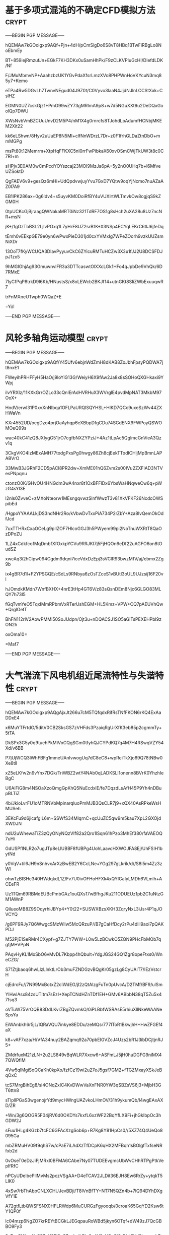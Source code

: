 #+BRAIN_PARENTS: 科研论文


* 基于多项式混沌的不确定CFD模拟方法                                   :crypt:
:PROPERTIES:
:ID:       18507696-c950-4099-8ebe-a1f7645a0a0a
:END:
-----BEGIN PGP MESSAGE-----

hQEMAw7kGOoigxp9AQf+Pjn+4dH/pCmSigDo6S8vT8HBq1BTwFiRBgLo8NoEbmEy
BT+859iejRmzufJn+EGkF7KH3DKx0uSamHhPk/F9zCLKVPIuGcHI/DIefdLDK/Nf
F/JMuMbmvNP+AaahzbzUK1YGvPdaXfsrLmzXVo8PHPWnHoVKYcuN3mq85y7+Kemo
eTPa4Rw5DGvLh7TwnvNEgud04J9Z0t/C0Vyvo3laaN4JjdNJlnLCCStXxk+CslHZ
EGMN0UZ7cskGjz1+PmO99wZY73gMRImA9p8+w7d5NGuXXt9u2DeDQxGoolQp7DWU
XWsNvbVmBZCUuUnvD2M5P4/nM1X4g0rnrcfs8TJohdLpAdumfHCNbjMKEM2Xit22
kk6eLShwn/8Hyv2uUuEP8N5Ml+clfNnWDrzL7Dr+z0F1frhGLDaZtnDbO+mmMGPg
msPt80t12Memrm+XtpHqFFKXC5nI0rrFwPibkaX60xvOSmCWjTkUW3t8c0C7RI+m
sHPjv3E0AM0wCmPcdYOYszcaj23MOI9MzJa6pA+5y2nO0UHq7b+l6MfveUZSoktD
QgFAEV6v9+gesQz6mHi+UdQpdvwjuyYvu7GxD7YQtw9oqYjNcmo7nuAZaAZ0l7A9
EB1IPK286ax+0g6ldv4+s5uyvKM0DoiRfBY4uVUXlrtWLTmvkOw8ogjqS9kZGM0H
0tpUCKcGjBjraagQWNakaMRT0iNz321TdRF7OS1g8sHch2uXA28u8Uz7ncNR+msN
jK+/1gOzTbBSL2LjlvPOxq1L7yHrF8UZ2srB1K+X3NSp4ECYqLEKrC6tIJ6jfeDq
tEmh0vEEkpGE79e0yn6wPwxPieD301jd0cxYVMxIg7WPeZOorh9vzkUUZsmNiXDr
13OoT7fKyWCUQA3DIavPyyuvCkC6ZYicuRMTuHCZw3X3u1fJJ2U8DCSFDJpJ1zx5
9hMGlGhjAg93GmuwnvlFR3a3DTTcaswtOlXXcLGk1HFo4qJpbDe9VhQk/6D7RMxE
7IyCfPqP8trkD9I6Kb/HNustsS/x8oLEWcb2BKJf14+utnGKt8SIiZWbExuuqwR7
trFnMXneUTwph0WQaZ+E
=Yi/l
-----END PGP MESSAGE-----
* 风轮多轴角运动模型                                                  :crypt:
:PROPERTIES:
:ID:       ac7d5c26-d568-47bd-a50d-4bc002a8eb03
:END:
-----BEGIN PGP MESSAGE-----

hQEMAw7kGOoigxp9AQf/Y45Ufv6ebjnWdZmH8dKAB8ZxJbhFpsyPQDWA7jt8nxE1
FWeyihPRHFFyH5HaO/j9loYlG13G/WeiyH6X9fAw2Ja8x8sSOHoQXGHkaxi9YWpj
ilvYRXIz/11KXkGrrOZLo33cQnIErAdHVRHuX3WVrglE4pvdMpNAT3MkbM97OoX+
HndV/erwI31P0xvXnNIbqa1OFLPaURQlSQYHSL+HlKD7QCc9uxeSzWv44ZXHWaVn
KXr4552UD/oegDzo4prjOaAyhqp6eXBbpDfgCDu74SGdENX9FWPoyQSWOMOeQ99s
wac40kC41zQ8JXIygG51jrO7cgfbNXZYPziJ+4Az1tLpAc5QglmcGnVieA3Qzv1q
3CkgVKO4IzMExAMH77todgPxsPg0hwgy86Zh8cjEekTTodICHijMpBmnLAPABVrO
33MwB3JGRhF2CD5pACI8PR2dw+XmME01hQ6Zvm2s00IVu2ZXFiAD3NTVesPNpqnu
ctonzO0K/GHvOU4HNGdm3wA4nxr8t1OxBFFlDx6YbsWaHNqweCw6q+pWzG4sYI3E
l2nls0ZvveC+zMXoNteorw1MEsngqvwzSlnfWwzT3v81XkVFKF26NcdcOWSpibEd
/HgpoYYAAALkjDS3ndNHr2Ro/kVbwDvTxxPiA734P2rZbY+Aza8IvQemOkOdfJcd
7uxTTHRxCxaOCeLg9plIZOF7HlcoGGJ3h5PWyem99pi2NoTnuWXRtT8QaOzDPoZU
1LZ4xCdkfcofMqDmbfXfOxkpYCVu9RRJKI7j5FjHQOn6eDf22uAGFO6on8tOudSZ
xwcAq3i2hCipw094Cgdm9dqni7iceVdxDzEpj3sVClR93bwzMfV/aj/ebmx2Zg9b
ix4gBR7d1l+F2YPSGQE/cSdLs9RNbya6zOsTZceS1vBUtl3oUL9UJzsij16F20vl
hJOmdkKMdn7WnfBXHX+4nrE3tHp4GT6V/z83sQsnDEm8Njc6GLGO83MLQY7h73I5
fGqTvmYeO5TqxIMmRPbmVxRTerUshEGM+HL5Kmz+VPW+CQ7pAEUVhQw+QrglOetT
BhFN112rlV2AowPMMi50SoJUdpn/Ojt3u+nDQACSJ1SO5aGiTsPEXEHPbl9zON2h
oxOma10=
=Maf7
-----END PGP MESSAGE-----

* 大气湍流下风电机组近尾流特性与失谐特性                              :crypt:
:PROPERTIES:
:ID:       0c94b60e-7daf-4ddd-97b4-604dc01b506c
:END:
-----BEGIN PGP MESSAGE-----

hQEMAw7kGOoigxp9AQgAjxJt266u7cM5TQfqdxRifRsTNfFKON6rKQ4ExAaDDxE4
x6MuYTFrtdG/5ditV0CB2SksGS7zVHFds3PzaiqRgUrXfK3eb85p2cgmmTy+5tTA
DkSPx3G5y0q9tuehPkMIVxCQgSGm0tfyhQJCYPdKQ7q4M7H4RSwqVZY54Xd/v6BB
P7jUjWCQ3lWhFBFg1mmeUAnIvwogUq7dC8eC8+wpReiTkXjo69Q78tNBw0Xe8tlI
xZ5eLKfw2n9vYnx7DGk/TriWBZ2wtY4NAb0qLADKSLl1onenn8BVrK0YhzhIeBgC
U6AiFiG8m4NSOaXzoQmgGpKhQ5NuEcdxIE/fe7DqzdLsAfH45P9Yh4nDBupBLTiZ
4b/JkioLvrFU1oMTRNVbMpinarqluoPmMJB3QsCLR7j9+xQX40AsRPkeWsHMUSeh
3EKcFu9d6jicafglL6m+SSWfS34MIqrnC+qcUuZC5qw9m5kau7XpL2GXOjdXWDJN
ndU2uWhewaTiZ3zQyONyNQzVIf82a2Qro1lSqn61hPzo3MhEf380/faVAEOQ7uHi
GdUSPflNLR2o7ugJTp8eLlUBBF8fUBPg4UohLaavcHXWOJFA8Ej/UhFSIH1bytNd
y0VqV+tiI6JH9nSnhvxArXzBwEB2Y6CcLNe+YGg297gLkrik/d//S8l5m4Zz3zWl
ohwTzBISHc340HWdqkdL1Z/Fv7U0ivOFHoHFXk4xQYIGaIyLMDh6VLmlh+ACEeFR
Uz1TQm69RBMdEUBcPmbGAz1ouQXs17wBfhgJKu211ODUEUz1pb2C1uNtzGM1AWnP
QilueoMB8Z9SOqyrhiJBYp4+Y0t22+SUSWXBzsXKH3ZqryNxL3iJsr4P1qJOVCYQ
/g6PF9RJy7Q6WwgcSMzWllw5McQRzuP//B7gCaHfDcy2rPu4dlil9aoi7pQAKPDJ
M52PjE1SeRMr4CXypf+g7ZJTY7WW+L0w5LzBCwkO5ZQN9PHcFbMOb7qgfjM+VPpN
PAqvHyKL1MxSbO6vMvDL7Kbpp4hQbuIt+YdgJGS24GQ1Zgr8opeFtxs0/WneCZG/
S71Ztjbaoq6hwLlzLlnktLrOb3muFZNDGzvBQgKr05gzLg8CyUAIT7/IEzVstcrH
cjEdroFu//7N99MxBotxZ2cIWdEG/jI2zQtAlzgFuTn0pUvcA/D2TMf/BF9/ulSm
YlHwlAsx84zsUTItm7sEzI+XepTCNdHZnTDf1EH+GMv6ABbbN38qT5Zu5x47fsq3
oVTuW75VrOQB83DdLKvrZBgZQvmkO/0iPLBbfWSRAsE5rhiuXllNkeWAANeSpsYa
EiWAnbkh6r5jL/IQRaVQU7inkye8EDDu/zeMQsr777lToR1BkwjhH+HwZFGEf4aX
k8+vAF7xza/H/VfA34nuy2BAZqmq92a70pbEIGVZcJ4Uzs2bR1J3ibDCjtjnRJ5+
ZMdrfuxM21zLN+2u2LS849vBqWLR7Xxcw6+ASFmLJ5jH0huDGFG9niMX47QWQfiM
4Vw5qlMgiSoQCaKh0kpXo/fzfCz19wi2u27eJ5gsf7GM2+fTGZMxayXSkJeBqOxC
tcS7MrgBihEg8/si4ONqZxIC4KvDWwVaXnFNR0YW3qSBZsVS6j3+MjbH3GT6ttn8
sTlpllPGaS3wgenojrYd9mycHWngUAZvkoLHmOV/31h9ykumQb/l4wgEAxAXD/ZR
+Wn/3g6QOGR5F04jRV6d0OKDYs7kxfL6xzWF22BqYfLX9Fi+jhGkIbpOc3hGDW2J
sFuu1HLg4KGzb7tcFC6GFAcXzgSob6p+R7Kg8Y81HpCs0//5XZ74Q4UeQo8095Ga
mbZRMuHV09f9qhS7w/cPaE7iLAdXzTfDCpK6qHX2MFBqh1sBOlgfTxfseNRfxb2d
0vOseT0eDzJiPjMRxI0BFMA6CAbe7Ny07TUDEEvgmcUbWvCHhRTPgPtkVepIfRfC
nPCyUDelbePllMvMs2pczVSgAA+D4eTCAV2JLDit36EJH8Ew6RrZy+ytqkT5LlK0
4xSw7rbThAbpCNLXCHUJevBDji/T8IVnBfTY+NT7N5QZn4b+7lQ94DYhDXgVfY1E
A72gtfLtbQWSFSNX0HFLRWdp6MuCURGzFgyooqb/0croaK65GqYD2Ksw6tY1QP0f
lc04mzp6NgZO7krREYtBCGkLJEGqpauRoWBd5jkyn6OTqf+dW49zJ7QcGBBO9Fy3
3zTvzCYAcqKo5S7+K2FI0eS7egIzdLPjp6g4V9zVCyQi3rB/ajSVd9hamyzh7zPO
k1mC7KegkIoRDiIPzDY2kMyVPGM36icZPtHLXSoym60OKU2vz2zWvGip5gGE6B9N
dKSyiDmwoRnI0B4+x1AkyB/fG8HMvnrINDfxydTUjbPdrDxq+78PWnvYMAGbPHuK
Mbi//h0H4mcGnwPFrW6DfhnomAbU6hJVdHUustZP3r7NZqUJFz9sR4oUnDcN+J7/
vxLPMWdf1N5LpxTlgIrxzzaTAyRT9X8BucW6desrGghQjnqq9x1+b9OBFtwnGFlG
dpmVneAN8pcMgpn+2IpQbsaSDZ83doyV57LdnlH0dI/9nrAqB1tfEc19nIvT1dt4
f/0xgc4n0MzOBYfI37omor8R+Xv3eKGqh4BDzzcK232H6rfRHLbz+HV6s0DiPvNg
M3tpmk7GKwirBVNOrKZOkWBJYt4M4ySRYd6XOylshfTkYU6g6JCpJRTIt8mFUonA
0lXa3c+C2iVcBVQyIUu/cGbreZZebZmn4MhEcXvebGEvqeknWuaWiUJuhz49yQhd
E76BtVtnKSCoff4hm3T9XYZg1nPIPeL22fJ/wZ0EdMQ6rCb3ahyRqVDv8XYTrExV
bhVmkTGz8nTz8vCxH78Dxg1Mxpw4TLuO3GWuiElTlvkkPGWn5ubdYP2xnsrF/INc
8azKKJGVAI4dvjwmCtUScqTXs4bt97ygcKZkRleSXFc5jwv7+TEVs46BPMRzcAqN
fR02AhfM16dzjo1MGXrP3BQIT06ArB6P0GDnXTt4Y4kXUcy2d12BKIm+7XXHhVNa
7u2EVojbCvg4o2LgrUp4yZZpxWWkaNEkNSmHjs/IJ242MFGxq8mwUOJtpq2LGLFc
v+3Kc09VNql77thOBWnRtLqLqdiyWrPc9KV3VhweZIOlDc7nsyYSZNyw2lE4mYna
lixnXMByhds3HnncSSwUFWPETBoRm4y66TOBfBZuDZJKGgYP4z7e5+AQh3xhd+Ja
28FWdJ4OhUUwlerOaQ48zyzvTuFmkLSVvxsZLuti4vHP6wUYcODF3EpK/Tx7VAFX
GOMe/X6jgn8xvpTwfMIO+kdVDEQ3MLQN4n/1jbp92+4iWjovWwHZPmjVbGmrbnLS
CK8XCTaOGsVWnsFsR2Ssfsv1Mc581ZnA45Vrd9mm4Ny9uus2zX+kqPP7EeMJ/hh/
HOjt1Nzw/Ht5sI6appYbD9MQBBOIrVivtc9we75LIMKw/bSofDJsTZAFzmTQYFVJ
bEnpcaKlvy4gEFsHyNYH+SbTHEx5hyzzmgb2Mu0ImxaNh/ImilnOUz3XGe+XhQb6
76csAtSlATeEy62n+Qg70MKuKCeXyHJXy6fV0ZpP9grclWWon01NspjgqTzqjZCX
YorgUNoNY3a7fwVtk5kMkDGG0lMx1qOaM6d4cMY5CzjRs23q0KTx1ilXnYu/ak1a
8BxeM5J/wf9zj2nZNWNXhBhpV1XixpIwRWLFp6jF6jb0ycXNwtp6XquTFDHiZECp
zkEASR+8G8vy7rK14xI8TCrNd98DSPDXkBka5FtKllVYSFrdMHijFfEVdg3O/m2G
d4Gk9PCbzKGnBqkgkdNkVRBmdv168lGEwhQSNAIAoquj8XALO/+n0yb3LGIdxzVr
dmDT+8kiFenF0+SbQsWQTfOeTedUTtWiSJ0U0ytQq2QgQVrNyb3xwWvzwmSmQmUz
aOVr5KWG4MaK0QvR/3Lh6uHavOyrDXzaNMOqB+XpQ/vjEVHJlX+ozbs2pzPnW9DS
CXhQ+pFC983iLl5LDN7J0hEs0VUh+YH7cQKGIwTyVuN3by+S4EyxGajN3WWJeq1B
zjnAEXRjVLCKJoulAahuEkb6rJDIBhC3f9BVLrXpnBSKVyUwM7hYATDdG3rxeGMW
QiHbJOfyxFHm9KdABvr85YkHVs05tXoa62Tg64s+f7QUI9UNpm1tpLUMFf9cnHFh
bLDV/3ZlQquRcTGpHsuiEuyjz+UraN9Tfcv0lclxYiNP/MMt4JQfx03c6DEIdOeo
peEhz7Nf1894LoZ86X4ik+GpTcM/UgppbLrI4b/etaTzMZXZVyK02njufpd+Yhg6
EJisPae6p3KVeUilDSUDXL9HN3qfn0xb758USP5Edis53lsnMGzKJWZxjaYdlhd5
H7899mg0PJgFjAdRgP56aShIlCV6EDrKDFDgrKx8YxiyE8ASF9witdJYoQkJ6Kmi
G9pyPGa69KwOTFc9utgxiz9Zxbabwwc5bu9KCSEnl5DM4nzRfcej0I6N6Cfn837+
EJklMXUULG8EjOJONt96Kz/1O45K10T04eRNtpFMy51vuQA8uccYbI72jsSqB7sA
s2hZ9TbOKJHa2FI7733GjuMFrc6xbDJiWh+TfK9OM+gwITlDSrA8fpi0KKk/6Ykj
G91PizMqHc9V1/962THLrGXurX8+yMqdlu7glcZiH9oU9WOKd3iMFTd9nA8fbgmH
UAa+eO3FSmQAh1ciiUeRdtNOhChI8I640LNFIx3KVF+/syDyK0Y3ITCYSXSoZ54F
mBzxcT1rkuego0zbvWaLx5rpLeWtmW3HZNLKNmtsAQ6YfTfyh/o5SySqXzvhL2zQ
kW5PB4gsrueSj1O1MGLkZtBfoh8qOiVznb2kN6dM2a1xJuszJg4PzIrf6Tv+df0c
tm6rK7kDXqOnwLwG33DwKNMdgzodeadY/IL9ITTnrpce5uEdx0tsDcVgw2HjwvDp
Rlt2T49uAoxCWawgL7k2bisBIs8xMRq+p0C0VD3CHrKmXLqSJPjkmz0IrtZdmGk6
L2lrYd7GdtQMEnrlZChenTH8JpA8wiJ9rU0CiOFLNRw1AQSniV5Bt+17x23iWggE
013IiyZTUPsA5MdQLLGp73EYvWLOAOhThOmVZ50udvaLT2R8rD6jUk+KzFL5hqP4
RU0m7BGSc1vxTAqqnot7jSYTGxlfF+qn9UWAhqkYojNZoIOavC2u/gvXmsMxazjG
FcYRBGOLllSFZ9A1Y9L0WsAOQRVNyUNXe0q2w/FRE/MRW3YevxCjXAWNFVmr+TXF
pRn6aKEJ//3YBeNgLb/LUlmRYSG/HJsmL0OgvLVrUcS4kDKUKULGX37oHqgLcL5V
2R/mcOqXKRJLvDjl7sMXbsj//8V/rNY3/FIjoQuL2+EPFZHAQY5dh3JKS83jeVCQ
yU2t9jUmbQFyZE0NhUDTEL74QevBMYebmIedzbtvhrSDYuoZCY3Rd4zPYzK+FFCt
8nafZbKpDno2YJJKiDNjY5r8c8hJp1ZEMqvLo022Cb7Rzc0VXz7jiy9iaejR1kRU
AAJJ9Sh/St6cdDx/tWnGPoFB2rxC31tFiVrIlcFAYwQQzfAdD+ZMGhZvDDHPLMW/
qoZPLSNs8WILDnG9oMQ7+o+z/aFYxcc/BYX1yzOb6sY98CgK/pAN97N3ddz/4KiK
9FG7acjZ6r5EvrO7RoSjOm+G7qx91YEY9I5Oj4rUBj/V6QvzDmnjmZX/vut5jF07
SicsDFKrkjr85e9WeLOulEDlrmfdJNt5bZyNzapqcF33H3YdBx0XJJR9gftXfwNW
SusAarn+nzkCRbmX8LcHS6UZlPNSUBHG9nOupcWHQgs0m93agDHn0tW8O789Od/V
QXFlkugJFtzem1Gofbcs1aX1shLdzIbyDVtWCH812lbq+9CAvC9XxWkAbEY+FBpn
IDyfi/8yWRBtBjqIPaGqU6pC/GD2cmsf/lMuyyAjlMasayLFRR3O5Lr7G+u2gIGe
0/uXZTgXJ6qPNlEgwth9nFBj5WaPTTkqQ9ve7ioOUEfEXhqlFH5fJXoHge/q15Os
KwU2+yZxDW6a3zBCjndcZR8ug3S0T4v5hKmTbJIhfoscRgZyqWrEBG91rUltuS2X
diisFqONEjZDrHnoAjI8Hqbig3UmasX7pc0FVg9X5Wy22vChhb5QvKkwfrDCSdL7
eruwQmynC/AlzjIC+blqZ0kxWsjqF8B3UDkFK3JVdFrNnUq6f6wLvYmBD05iMfmV
d8TRX1l9XNRJ+4PZvdsUmKfcAoYrh53igNenUREHmqIcmGPECAVHcCVeH32TKAU8
LrMd86Q0qtw0EEJMxeUIovT3xJ1HEZQCB+xj424r46mUJ6EWrRL7Xz+oDLhShvqf
yKymu6/EV1tzVHTEdFyqHju5Z7PZXqAcdPJG+pUaBzez4NE5uqA+5iuSNEIhwjHz
gaaFj2HIRfVtyplapZ3kAOVepPWbVylI0mgW0yO6x9NuyCCg8zkjuIxEGwmi2/y3
S+y4oCVs4QOwoDvDHGNqMUYLV/ipVKWS31+zZgt6Xpvr10GO5kPePg3PYrIROwY1
rmTl/Vmxc1Wtrf06RwoonPNXPINl/hHgqkjEcYuv86PCDQ0sZOXr4Mgk8F1Zfgds
FW4C2HUSqLy3OHzZf5TDsV2wju6qiljr93hRVqDx5BYbaFqJYN+M4anXnnm5TdnT
owjfVuCaOxjihTtwKHmElDioy0//r7MpdYt0OviJUp5mxlHXeIj57BHZXgHsjTnx
g97H2BiSLicrdsoYbAr6tyE3jpjRogDQCYfXBWWmsPHLCtpzqf7fAimN8eH2zuaA
eHrusZQSLWIbq/CnPbNs7i9vDxTqGmKRd9Ci+FIU9xzrcGydt24L2lz9P5Obvzt1
03rXsFUwqoQJTkHbA7QUsuxf1E5c13R+XfkmXo2+NuAUURRhn4Q8++TenZhaD9Js
uUZZgJt3CwgmA8f/gD1rAE7EaxGhZ5nPoshsG53/BmjjSjsqI1mZBmi6+p8k3aCO
TpEK57EOV1v5OVFDM/0pJ30coaBAmowkaDnnVmFQ2m3s7tM4UuWMUZsmANwJgdk3
7fy+2pRdPlomiokkmAlfDVEKfoNkNDHY/rJW2x8VrucwaiSQ1ir0D0mzdG6apAUP
9hupJFHffzzliMA3VwYal0aql9ceYDpLBl3FqBIRGfaNrd+M4mxn5c4iEp/30Oy4
2qFSA/X3MPXf1diSzcdp5pbsSWv3p0lxKKHnJFV4sPzU0SFwAw7qBGpartVQM5l1
9oZW/XTMNjeKLC2WM76X13o6aSV//UaKou3AdWjmHWonCZeI7Mc7T16UqtqTAf6z
gTllTwa4bE9BHU6R7KklrNqoRTSVcWYF2O8CLcVcuLR9vfIkbxo7MeCx9pmu2lLb
3CGcAFw1dxBgPpkztnp6f8jA8TeaTaXMlD9qg0blndnhqrZVSDxQPX97dMIxf2SR
85i8Ja+rktnAH4kq0MOGOP08K3VC0cDK61BqvmhmyMtjsfUO3HzW52anD3cSj8jn
Bqut4FvOJpW45TEdRLIZ762Mznxh/qTVCnpJXtV0dnh1Y/0AB489KkH8QdiqQSjJ
c0+DUWI4F1Rq1X2rWgef6k4BD4pAiyRDxkQbG4++GI6umQL3GODkt7Ps1JqdJ9dJ
077x07zwsfwTUZhHC1A62EyRHDw42tYbIste7X3sEq/XC6mo+DbAF5WLFsdp6VY5
WGlTyhwtwfedrtjJLCu8NYtXZsflKLoBJQv4i1vipqI+pLAmQHi/a2+JHU5rc/y5
h1pCFI9rp2CrAK4MqbEd4nl3nAWc1AucJh0VoBy4Wc1xB+FRgiLRNa4NkHFmscU3
X/HbOfvLbxGy673dlF1oV6Z0T/bHL+JG2kxdtgAKAM77h6CBBKMXHY5yiWZlkah3
yS+eW+QN0w2T11PTW2wMgu2s95MdRqVpx5CALFnFFU0ERwNsojmUfUbz/163dXnF
I5UBv8o6kgVsMwbPi2tTrk7hnVzT0mWYAou+ctat9D+dQGlt6evxuwckQSs48Mio
4PMa1k7h9koSa4h+oLrBXbV5skLdSjOLejEi0JAAnQrDNDGLa4KC3GbOeTkLGKmN
aFPbdGHsADK2qKo6X3tIDsNcTi5Fv7QgA69Lvj+QvfslAh7coGAwl4qc/6HiQMXN
Kp4xFSlu3C5OQo1RvbwNMuLrP5rtiZNMIwt/it/L1D+XOA6ogZ2QT8Lmh4lDc4Uk
SFk3Y5XQNnNPQ/c5L/seuzgU6NTlhqG3+jtKq03c+R7xAFAEaYkbT7V3XHpRkLTF
GLhdNJALboNLsyEu6Ce6bkPlZta6sUSdyAXdl2PQ71x2RM3iuGFwU4/zhdsuhEbq
Lw0fdYGk37hBF+mY7IGm/tcIIB0tO2u3fzrb88tNqFPAW7JRGC3LuHJqttq7OMUe
rCVpBXPWgk4euqDJnURxikgFqKEmBPJ4+Nj88XEWYel87hx8rAS2Zcfgn3AV80Sd
n7qopYJP4qQ0MIy38W8ll0ul7KLLN44lHva+ygDhOMkRw+qxHYMtEPCR6A3j9NC/
6PjL3KEvmcPbBb3T7naYgteepWOeaUEkRyVLt8Gc2Uy5JKjXaHHLdehf8skbtR3X
bu144VbQPpUGZBY77essHNiJ5FS8y+gwRes7S9nLw+w1QIoEE1T/CbdgJiQpdm2+
XouTwEmuo/bik/yHZSIgLeXYC2dY33qjvGZVn+vuVc4XwYqhC2qGWJjz7j+W1q72
mPjA4UcD/tqCKnhM2KYw11QRaO/VwdhXa+RETV+eGyshbqGYj6WPiR/MqrN/U+rQ
zbhVu/D444JsLjw3yXph4uGbf0bnXL7IFrmMjX84wqliIpUcItHRTRCvIA9/HDNy
UUnUTsLuew9Ny3KZAsENQMlLslLvg3qldsDlWWG6+te3E+NjGH1zjeFT4I6xfys1
C3yOv7zNxZYsOXr6Ykv9JTpccq8XDFTAWuk/bEJn5lsQPmq5CUJUdxQ3rPEUz90y
R480Gtmz8nFKLdF0kIWmOvIstCI8BuCt73EdsCFXlCtpC3rt8SAPklwAUVZYj7Hb
YYO9UcMxvdIrx4Gre56y4EsbQge4xJGP6ncdCtjLA5vVkv9yOWVFSY8fC8GZNiv+
SZ6FQr7WxQBPraPLydwy4XByoJhCvJhZjvkGB6Bba3znhGa5QkA+XCP4iroxU9M+
pba3Q6CbJaToQ5Wo7rzZkl+4SZ1KosWCoT5svGO3tR7y0wVc6EPXbP3EAvDekZe3
oOo5Ekg7Wa6prPg0oEw1gwLSa1TYAf31kTToXgJhcrrYoqAjAZryFILHjLr0U4Ey
XL4sS6aTK/xa+pkBE82msYSjVOJWvvH2JnNSdxjewva3ThDNnBGpGNPCjnaCOtqL
NybXz2HbRL0VbcUjTUjKNZDXLFc8vomIUL3AX23kI+Zy/jjpUrbciOCX6n7S/2E3
x9PWbUR4lHo98thahMmoJ6r83T99BAAuFkL3oM2a6VmVh67v9pRBj9TW8BepYKa7
zca0okoliba6tuwXfjYc8dhGBQqi679hRIYTqRpqUzoqffn3ymsfGxr4sj9i/P6z
onnZrqGa5Hu3QuoWMBILGFHU/dHExvbjrQhDz4eTBAvqlaVLoAtTKoGdJqxpEkhZ
dVhKsBu1f0uKYdYGqffcpEKDOqNR4BlAEblMP2maetHpsiN55QrpDvmyXE0GDBkC
04kwB32lUf6Ao5UsLdqdBbl0Sic42wKPdcokbyHZYac00QgPFEiOHtDVXnbY1c3S
PZPVKIZbyyU86G0hJgcSNoA3DYG+02bXm8TzR4C0LuBs1CuLkDxU4bLpBXftMDVt
6IpdVHgfZaKbec8YZWOWeFxc81m94gIGYY3nbmBznvN0oHXrq3itABp8IxO0AHwb
w4GkfXbN2Kje6iu2Ao1Gpzlf3G3ADgwSAx8IbLXoCJT4HkF610lZgDR1SrSsn0Nm
NRvOsprpNV1+B/C4pKX8fL84eTKghSFeVxIa38QAGcgzeELsEWhkQptrBri0SiYd
6+B+j8yPwdIlEEAW58ST9Bl22yV1kQAPLbfhGC/r3vZI
=pWxT
-----END PGP MESSAGE-----
* 非定常
:PROPERTIES:
:ID:       611eaefe-b59f-4234-aa05-b21f14ab61ca
:END:

** 4.湍流非定常
:PROPERTIES:
:ID:       5e51cb35-e761-4c4f-af85-51f656933632
:END:

一般只能通过DNS LES进行研究了
** 3.分离引起的旋涡脱落非定常
:PROPERTIES:
:ID:       3b0da20f-5e2f-411e-87c7-67f871ea493a
:END:
** 2. 风向非定常
:PROPERTIES:
:ID:       6912cff2-d850-4a71-b03d-f4b41714b06d
:END:
** 1.相位非定常
:PROPERTIES:
:ID:       c0d36639-36f7-4635-9a6d-e17719cb5361
:END:
* Information Source
:PROPERTIES:
:ID:       2c5202d1-5d63-4f1a-910a-332784694e15
:END:

** Discoverability
:PROPERTIES:
:ID:       8ee4f990-e46f-4d12-90c2-2636c6cc2ddb
:END:

Five fundamental psychological concepts for discoverability:(from the book <The Design of Everyday Things>)

1. affordances
2. signifiers
3. constraints
4. mappings
5. feedback
* Be critical
:PROPERTIES:
:ID:       0c6de2f3-3388-4ff9-99e8-0f541ff86125
:BRAIN_PARENTS: 科研论文
:END:
:RESOURCES:
:END:

** understand the topic from different perspectives
:PROPERTIES:
:ID:       df167cb1-8ed7-4270-b546-1737f6e26dcf
:END:

*** read the related texts
:PROPERTIES:
:ID:       9ea4d76d-e72e-47c6-9a48-c4ebb0aeed70
:END:

    The point of making up the story is now to concentrate on how all your bits fit together;
 what you want to end up saying, how your work supports that conclusion, how the literature 
relates to the argument you are now putting forward. It doesn't have to be a true story of 
why you did that: but a self-critical and measured account of what you know think can be said about it.
    
1. how all your bits fit together; 
2. what you want to end up saying, 
3. how your work supports that conclusion, 
4. how the literature relates to the argument you are now putting forward.


**** framework
:PROPERTIES:
:ID:       ad6c8a91-bfa5-4612-8f05-294820e01e9e
:END:
**** approaches
:PROPERTIES:
:ID:       28dca5c9-b7f1-408a-80dc-c0d973f2379b
:END:
**** theories
:PROPERTIES:
:ID:       82cb2e87-02e7-4d76-b488-2c520ea8f04d
:END:
** present your evaluation and judgement of the text
:PROPERTIES:
:ID:       5b58677b-4fc8-431d-a5c9-203a7a7ca77f
:END:
*** Set Goals?
:PROPERTIES:
:ID:       8d842945-8257-4dd1-90a6-f09c2ce04f8e
:END:

What is a goal?

Goal is a start of a plan, plan something to be perform and then perceive.

Goal is like an application, an package , an tree, an house, an set etc.

"""
    For each goal, one has to ask, “Why is that the goal?”
Why was I reading? I was trying to prepare a meal using a new
recipe, so I needed to reread it before I started. Reading was thus
a subgoal. But cooking was itself a subgoal. 
I was cooking in order to eat, which had the goal of satisfying my hunger.
So the hierarchy of goals is roughly: satisfy hunger; eat; cook; read cookbook;
get more light. This is called a root cause analysis: asking
“Why?” until the ultimate, fundamental cause of the activity is
reached.


Goal driven behavior(GHB)
"""
**** Bridge of Evaluation
:PROPERTIES:
:ID:       fa49732e-b505-4b69-8227-11b3a4432e55
:END:
***** 6Compare
:PROPERTIES:
:ID:       e5151600-e698-41b9-bf4e-4db60ebfc2bf
:END:
Compare the outcome with the goal!!!! This is very important!
***** 4Perceive
:PROPERTIES:
:ID:       40f472f1-9bad-4153-b22d-8ad7fd374f1e
:END:

The state of the world by your investigation and watch
***** 5Interpret
:PROPERTIES:
:ID:       5699fce7-7282-49e1-9845-c9487e379f60
:END:
Intercept your perception , using your knowledge
**** Bridge of Execution
:PROPERTIES:
:ID:       a370a0c1-5aae-4821-b375-f153a268bd31
:END:
***** 3Perform
:PROPERTIES:
:ID:       11b0d241-f98d-4504-a560-df99a2163d92
:END:
Perform the action sequence
***** 2Specify
:PROPERTIES:
:ID:       4d367759-1580-4d94-8309-0e77e320ffa4
:END:
Specify an action sequence(First to do what, how well? Standard, Second to do^-^)
***** 1Plan
:PROPERTIES:
:ID:       4aa2fb26-ab22-4c5a-b39d-a58878401456
:END:

Plan the action
*** Analysis
:PROPERTIES:
:ID:       0666a863-95e7-49f3-b63c-619dd1a08839
:END:
Analysing requires separating the content and concepts of a text into their main components
and then understanding how these interrelate, connect and possible influence each other
**** influence
:PROPERTIES:
:ID:       cff9d8b5-a138-4cc4-ba94-98eea2303032
:END:
**** connect
:PROPERTIES:
:ID:       42917213-2caa-411c-8c65-6fb8564a1c35
:END:
**** interrelate
:PROPERTIES:
:ID:       6290b53c-7bd3-4afd-8492-5242a60167da
:END:
*** Structure:why it is structured the way it is
:PROPERTIES:
:ID:       bb36eea5-df92-4327-b0d8-5d93aa12a201
:END:
 
Planning and expressing the structure
There are really four stages here: 
1. collecting material for the essay,
2. deciding what your main message and argument really are,
3. deciding what structure to adopt in order to communicate that, and
4. indicating your structure to the reader. 

a. The first is the result of the issues and activities discussed above (e.g. selecting, reading, and thinking),
b. the middle two are about "planning" your writing and perhaps writing an essay plan,
c. the last about making sure your plan is clear to the reader. 

{{{
Writing is for yourself, while rewriting is for your reader
}}}
*** the intended audience
:PROPERTIES:
:ID:       1289f198-1543-4dc3-bc12-aec6363e7648
:END:
*** purpose of text
:PROPERTIES:
:ID:       8ef83cf5-6b5a-4469-8c11-f79b22d66440
:END:

    Generally, the purpose of a review is 
1. to analyze critically a segment of a published body of knowledge through summary,
2. classification, and
3. comparison of prior research studies, reviews of literature, and theoretical articles.

****  Value
1. Deciding what your argument is?(60s filter method)

    Thus you will probably at this point have a collection of points and facts you think of some value:
 the raw material for the essay; not a plan, but the elements to fit into the plan.
 Some students will now realise they have too much material to fit within the size limit.
 They must decide what is important to include, and what to leave out.
 The way to do that selection is to do what everyone must do anyway:
       decide what the overall point or conclusion is, what are the points 
or evidence that most directly and strongly support those conclusions,and so on.
When you know what the main point or points are, then you can decide what is most important for supporting those conclusions. 
If this is proving difficult for you, one technique I find useful in my own writing is to put away my notes,
and try to speak a 60 second version. For example grab a friend, preferably one who doesn't know about your 
topic and isn't all that interested, and tell them what your essay is going to say. You automatically make it 
brief to keep their attention, and mention only the most important things without the details. When you hear 
yourself give the summary, that tells you what for you is the most important point; and hence how to organise your essay.
 E.g.
    "My CR is about autism, and the main feature of this field is all the different theories that don't really fit together,
    yet all of them seem to have some support." If you hear yourself say that, then you probably want an essay with one section
    for each of the major different theories, and a concluding discussion pointing out how they conflict. Or you might have 
    found yourself saying "My CR is on autism, and although there are various theories, I'm just concentrating on the claim 
    that it comes from a specific neurophysiological deficit. There's a few papers on this, and I'm going to focus on how strong
    the evidence they present really is. There are really two classes of problem here: firstly the evidence for the deficit is
    scanty and might be questioned at least until more studies are done, and secondly it is hard to see how all the symptoms and
    consequences can really be the effect of a single deficit when they vary so much from case to case." 

Here the essay might take each of a few selected papers in turn, and apply the basic criticisms repeatedly to each. 

**** Body
:PROPERTIES:
:ID:       392e8092-4a85-4f72-8314-2c7565f43a8c
:END:

1. Group research studies and other types of literature 
    (reviews, theoretical articles, case studies, etc.) according to common denominators 
    such as qualitative versus quantitative approaches, conclusions of authors, specific 
    purpose or objective, chronology, etc. 
2. Summarize individual studies or articles with as much or as little detail as each merits
    according to its comparative importance in the literature, remembering that space (length) 
    denotes significance. 
3. Provide the reader with strong "umbrella" sentences at beginnings of paragraphs, "signposts" 
    throughout, and brief "so what" summary sentences at intermediate points in the review to
    aid in understanding comparisons and analyses. 

    So What????? 有什么用处?

**** Introduction
:PROPERTIES:
:ID:       ffb20933-9c63-4f12-8e9a-9351b5f078d4
:END:
1. Briefly expain the topic of the text.
2. Present the aim of the text and summarise the main finding or key argument.
3. Conclude the introduction with a brief statement of your evaluation of the text

In the introduction, you should:

1. define or identify the general topic, issue, or area of concern,
   thus providing an appropriate context for reviewing the literature. 
2. Point out overall trends in what has been published about the topic;
   or conflicts in theory, methodology, evidence, and conclusions; 
   or gaps in research and scholarship;
   or a single problem
   or new perspective of immediate interest. 
3. Establish the writer's reason (point of view) for reviewing the literature;
   explain the criteria to be used in analyzing and comparing literature and
   the organization of the review (sequence); and, when necessary,
   state why certain literature is or is not included (scope). 


**** Summary
:PROPERTIES:
:ID:       2d578b3d-d5b2-4abb-9c53-5c1fb7d9d9d7
:END:
1. present a summary of the key points along with a limited number of example.
2. briefly explain the purpose/intentions throughout the text
3. briefly describe how the text is organised.
4. The summary should only make up about a third of the critical review

    Summarising and paraphrasing are essential skills for academic writing and in particular, 
the critical review. 
***** Summarise
:PROPERTIES:
:ID:       3dfbcdac-54f8-4b96-970b-e3ac98b9c83a
:END:
    To summarise means to reduce a text to its main points and its most important ideas.
 The length of your summary for a critical review should only be about one quarter to one third (1/3)
of the whole critical review. The best way to summarise is to:

1. Scan the text.
    Look for information that can be deduced from the introduction, conclusion and the title
    and headings. What do these tell you about the main points of the article? 
2. Locate the topic sentences and highlight the main points as you read. 
3. Reread the text and make separate notes of the main points. 
  Examples and evidence do not need to be included at this stage. Usually they are used selectively in your critique.
***** Paraphrasing 
:PROPERTIES:
:ID:       2e27370d-0692-43ce-a1ca-c9b7c92c6fac
:END:
    Paraphrasing means putting it into your own words. 
Paraphrasing offers an alternative to using direct quotations in your summary (and the critique) 
and can be an efficient way to integrate your summary notes.  The best way to paraphrase is to:

1. Review your summary notes 
2. Rewrite them in your own words and in complete sentences 
3. Use reporting verbs and phrases (eg; The author describes…, Smith argues that …). 
4. If you include unique or specialist phrases from the text, use quotation marks.




**** Conclusions
:PROPERTIES:
:ID:       3f4111ec-6453-4b54-a314-77b2b089ab6f
:END:
 1. This is usually a very short paragraph.
 2. Restate your overall opinion of the text. 
 3. Briefly present recommendations. 
 4.If necessary some further qualification or explanation of your judgement can be included.
 This can help your critique sound fair and reasonable. 
    

1. Summarize major contributions of significant studies and articles to the body of knowledge 
    under review, maintaining the focus established in the introduction. 
2. Evaluate the current "state of the art" for the body of knowledge reviewed, pointing out major 
    methodological flaws or gaps in research, inconsistencies in theory and findings, and areas or
    issues pertinent to future study. 
3. Conclude by providing some insight into the relationship between the central topic of the literature
    review and a larger area of study such as a discipline, a scientific endeavor, or a profession. 



*** content of text
:PROPERTIES:
:ID:       383a7ff4-fcf1-44da-a57e-6a4582b27d5e
:END:
** question the information and opionions in the text
:PROPERTIES:
:ID:       f44d336e-7952-401c-97b6-6f1686d3cbf8
:END:
*** Weakness?
:PROPERTIES:
:ID:       7d8328e1-b93e-45fb-a000-441ea7ca79c6
:END:

What is your weakness point in your argument?(Strongness) Add it!

reReason(重新推理)

Value- Verify--Valid

Add some evidences to your weakness! Three evidences are enough

*** science?
:PROPERTIES:
:ID:       4a81b658-a9fc-4277-9a42-ce9908aa0a0e
:END:

What is science ?

    More generally, what you are doing in constructing your argument is demonstrating "critical thought" 
(which is often stated as a requirement in the paperwork for PhD exams). It is true that a defining 
characteristic of science is that things are published ("facts") which others then interpret in different 
ways from the original author. This is crucial to the way work cumulates (builds on what went before):
things do not depend on what the first observer thought. And certainly one valuable thing you do in your 
thesis is report facts or observations, or what you did. 
    However a PhD that only reported facts, what was done, measurements taken, would be unlikely to pass.
You are expected to discuss what may and may not reasonably be concluded from your work, and the arguments
for and against your conclusions. Although what you present is in effect in the form of an argument,
you will not mainly be judged on whether or not you persuade others (as you might be in marketing, and politics).
But you are expected to help others decide how much to believe your conclusions by providing them with your 
considered judgement and the important issues and evidence for and against. In discussing not only evidence for, 
but evidence against, alternative theories, and obvious objections, you are helping the reader form their own judgement,
and simultaneously showing you have a good and thoughtful grasp of the issues involved in your work.
 Even if some people don't value your conclusions, they will value this discussion.
 
In a word:
    Science can be questioned and skeptical based on the same facts and different interpretation.

1.    report your facts
2.    report your observations(observations talent)
3.    report what you did(what's your argument)

*** critique(question the value of the text)                         :学术:
:PROPERTIES:
:ID:       d6a2ab3f-b6da-46e1-b2bf-7d4d5a5e2b9e
:END:

    Value means why you are going to do the first task.(Value first, layout second, content later, decorate finally) VfLsClDf
    
    Value why?(背景 和 main idea or main argument---Your argument)
    layout How?(it is a structure)
    content what?
    decorate grammer,style,spell,pageNum,lineNum etc.
    
    You won't know what your argument is untill you have finished the research.

Write things up for yourself, and separately(later) for others(real beneficiaary of your writing is you)
--------------in a word: first write for yourself, then later rewrite for the reader.

    When writing for yourself, you don't have to explain background or motivation, just focus on the facts and
above all on the argument. When that is straight you can later go back and put in what it needs to make sense
to an outsider.(In many ways, all the "glue" and structure is helping the reader to those things.(也就是说原型是
无结构可研，真正内在的东西无形，而之所以化为有形的结构和框架只是为了帮助读者, 所以writing也可以变成painting或者其他任何方式
存在的表达，比如雕刻，比如音乐，比如舞蹈等)

Glue sentence 要注意区分过滤出来！！！(但是其实最重要的是你在心中已经勾勒出了你的writing,你的argument)
```
    The main techniques for helping the reader decide if they have arrived at the right place are titles,
 and "glue" sentences at the start and/or the end of every bit. For example "This chapter described my second and third experiments,
 concluded X and Y, and discussed the degree to which these conclusions can be relied on.
 X is used in the next chapter to motivate the fourth study, and Y is important in the overall conclusions in chapter 9."


```

    The critique should be a balanced discussion and evaluation of the strengths, weakness and notable features of the text. 
Remember to base your discussion on specific criteria. 
Good reviews also include other sources to support your evaluation (remember to reference). 
    
    You can choose how to sequence your critique. Here are some examples to get you started:
Most important to least important conclusions you make about the text. 
  
1. If your critique is more positive than negative, then present the negative points first and the positive last. 
2. If your critique is more negative than positive, then present the positive points first and the negative last. 
3.If there are both strengths and weakness for each criterion you use, you need to decide overall what your judgement is.

    For example, you may want to comment on a key idea in the text and have both positive and negative comments.
 You could begin by stating what is good about the idea and then concede and explain how it is limited in some way.
 While this example shows a mixed evaluation, overall you are probably being more negative than positive. 

    You can also include recommendations for how the text can be improved in terms of ideas, research approach;
 theories or frameworks used can also be included in the critique section. 



* 中尺度
:PROPERTIES:
:ID:       5e50693e-352f-4b69-a406-124efaf0b3a2
:END:

** 风场模拟
:PROPERTIES:
:ID:       9ce98d14-4e17-4d35-9e0c-4486fa64e642
:END:

*** Openfoam
:PROPERTIES:
:ID:       037f9175-6fa6-4f6c-a61d-f1fe1296d56d
:END:
** 风资源
:PROPERTIES:
:ID:       d716c932-5359-41df-9805-c7603e87e74f
:END:
** 可研报告
:PROPERTIES:
:ID:       f6db4bb3-e84c-4a6d-bbb8-ebbc83f318fe
:END:
* lidar
:PROPERTIES:
:ID:       fd652cf7-3106-4815-a916-34983561c290
:END:
* 闪电
:PROPERTIES:
:ID:       fdbacd74-979f-4324-a5f9-f8180ce5319f
:END:
* 噪声
:PROPERTIES:
:ID:       dc6d07e9-cca9-4dea-b5d8-88ea6c64dfe8
:END:
* 气弹
:PROPERTIES:
:ID:       99fd01f9-76a5-4878-a06a-f4b09e801a03
:END:
* 尾迹
:PROPERTIES:
:ID:       6b8a5e03-ef76-41c1-990f-a2598a5e3033
:END:
* 气动
:PROPERTIES:
:ID:       49820ca3-c343-4c50-a890-6d2ba964f5f5
:END:


(df sdf)

"dfds  gsdf          sdfs
df"
